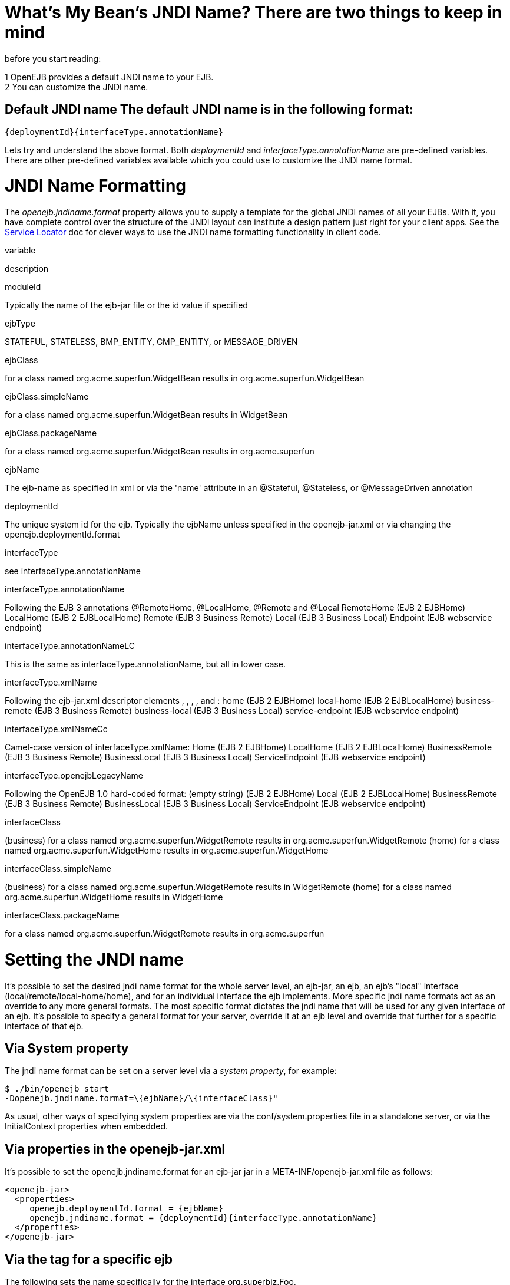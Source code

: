 :index-group: Configuration
:jbake-type: page
:jbake-status: published
:jbake-title: JNDI Names


# What's My Bean's JNDI Name? There are two things to keep in mind
before you start reading:

1 OpenEJB provides a default JNDI name to your EJB. +
2 You can customize the JNDI name.

== Default JNDI name The default JNDI name is in the following format:

....
{deploymentId}{interfaceType.annotationName}
....

Lets try and understand the above format. Both _deploymentId_ and
_interfaceType.annotationName_ are pre-defined variables. There are
other pre-defined variables available which you could use to customize
the JNDI name format.

# JNDI Name Formatting

The _openejb.jndiname.format_ property allows you to supply a template
for the global JNDI names of all your EJBs. With it, you have complete
control over the structure of the JNDI layout can institute a design
pattern just right for your client apps. See the
link:service-locator.html[Service Locator] doc for clever ways to use
the JNDI name formatting functionality in client code.

variable

description

moduleId

Typically the name of the ejb-jar file or the id value if specified

ejbType

STATEFUL, STATELESS, BMP_ENTITY, CMP_ENTITY, or MESSAGE_DRIVEN

ejbClass

for a class named org.acme.superfun.WidgetBean results in
org.acme.superfun.WidgetBean

ejbClass.simpleName

for a class named org.acme.superfun.WidgetBean results in WidgetBean

ejbClass.packageName

for a class named org.acme.superfun.WidgetBean results in
org.acme.superfun

ejbName

The ejb-name as specified in xml or via the 'name' attribute in an
@Stateful, @Stateless, or @MessageDriven annotation

deploymentId

The unique system id for the ejb. Typically the ejbName unless specified
in the openejb-jar.xml or via changing the openejb.deploymentId.format

interfaceType

see interfaceType.annotationName

interfaceType.annotationName

Following the EJB 3 annotations @RemoteHome, @LocalHome, @Remote and
@Local RemoteHome (EJB 2 EJBHome) LocalHome (EJB 2 EJBLocalHome) Remote
(EJB 3 Business Remote) Local (EJB 3 Business Local) Endpoint (EJB
webservice endpoint)

interfaceType.annotationNameLC

This is the same as interfaceType.annotationName, but all in lower case.

interfaceType.xmlName

Following the ejb-jar.xml descriptor elements , , , , and : home (EJB 2
EJBHome) local-home (EJB 2 EJBLocalHome) business-remote (EJB 3 Business
Remote) business-local (EJB 3 Business Local) service-endpoint (EJB
webservice endpoint)

interfaceType.xmlNameCc

Camel-case version of interfaceType.xmlName: Home (EJB 2 EJBHome)
LocalHome (EJB 2 EJBLocalHome) BusinessRemote (EJB 3 Business Remote)
BusinessLocal (EJB 3 Business Local) ServiceEndpoint (EJB webservice
endpoint)

interfaceType.openejbLegacyName

Following the OpenEJB 1.0 hard-coded format: (empty string) (EJB 2
EJBHome) Local (EJB 2 EJBLocalHome) BusinessRemote (EJB 3 Business
Remote) BusinessLocal (EJB 3 Business Local) ServiceEndpoint (EJB
webservice endpoint)

interfaceClass

(business) for a class named org.acme.superfun.WidgetRemote results in
org.acme.superfun.WidgetRemote (home) for a class named
org.acme.superfun.WidgetHome results in org.acme.superfun.WidgetHome

interfaceClass.simpleName

(business) for a class named org.acme.superfun.WidgetRemote results in
WidgetRemote (home) for a class named org.acme.superfun.WidgetHome
results in WidgetHome

interfaceClass.packageName

for a class named org.acme.superfun.WidgetRemote results in
org.acme.superfun

# Setting the JNDI name

It's possible to set the desired jndi name format for the whole server
level, an ejb-jar, an ejb, an ejb's "local" interface
(local/remote/local-home/home), and for an individual interface the ejb
implements. More specific jndi name formats act as an override to any
more general formats. The most specific format dictates the jndi name
that will be used for any given interface of an ejb. It's possible to
specify a general format for your server, override it at an ejb level
and override that further for a specific interface of that ejb.

== Via System property

The jndi name format can be set on a server level via a _system
property_, for example:

....
$ ./bin/openejb start
-Dopenejb.jndiname.format=\{ejbName}/\{interfaceClass}"
....

As usual, other ways of specifying system properties are via the
conf/system.properties file in a standalone server, or via the
InitialContext properties when embedded.

== Via properties in the openejb-jar.xml

It's possible to set the openejb.jndiname.format for an ejb-jar jar in a
META-INF/openejb-jar.xml file as follows:

....
<openejb-jar>
  <properties>
     openejb.deploymentId.format = {ejbName}
     openejb.jndiname.format = {deploymentId}{interfaceType.annotationName}
  </properties>
</openejb-jar>
....

== Via the tag for a specific ejb

The following sets the name specifically for the interface
org.superbiz.Foo.

....
<openejb-jar>
  <ejb-deployment ejb-name="FooBean">
    <jndi name="foo" interface="org.superbiz.Foo"/>  
  </ejb-deployment>
</openejb-jar>
....

Or more generally...

....
<openejb-jar>
  <ejb-deployment ejb-name="FooBean">
    <jndi name="foo" interface="Remote"/> 
  </ejb-deployment>
</openejb-jar>
....

Or more generally still...

....
<openejb-jar>
  <ejb-deployment ejb-name="FooBean">
    <jndi name="foo"/> 
  </ejb-deployment>
</openejb-jar>
....

The 'name' attribute can still use templates if it likes, such as:

....
<openejb-jar>
  <ejb-deployment ejb-name="FooBean">
    <jndi name="ejb/{interfaceClass.simpleName}" interface="org.superbiz.Foo"/> 
  </ejb-deployment>
</openejb-jar>
....

=== Multiple tags

Multiple tags are allowed making it possible for you to be as specific
as you need about the jndi name of each interface or each logical group
of iterfaces (Local, Remote, LocalHome, RemoteHome).

Given an ejb, FooBean, with the following interfaces: - business-local:
org.superbiz.LocalOne - business-local: org.superbiz.LocalTwo -
business-remote: org.superbiz.RemoteOne - business-remote:
org.superbiz.RemoteTwo - home: org.superbiz.FooHome - local-home:
org.superbiz.FooLocalHome

The following four examples would yield the same jndi names. The
intention with these examples is to show the various ways you can
isolate specific interfaces or types of interfaces to gain more specific
control on how they are named.

....
<openejb-jar>
  <ejb-deployment ejb-name="FooBean">
    <jndi name="LocalOne" interface="org.superbiz.LocalOne"/>
    <jndi name="LocalTwo" interface="org.superbiz.LocalTwo"/>
    <jndi name="RemoteOne" interface="org.superbiz.RemoteOne"/>
    <jndi name="RemoteTwo" interface="org.superbiz.RemoteTwo"/>
    <jndi name="FooHome" interface="org.superbiz.FooHome"/>
    <jndi name="FooLocalHome" interface="org.superbiz.FooLocalHome"/>
  </ejb-deployment>
</openejb-jar>
....

Or

....
<openejb-jar>
  <ejb-deployment ejb-name="FooBean">
    <!-- applies to LocalOne and LocalTwo -->
    <jndi name="{interfaceClass.simpleName}" interface="Local"/> 

    <!-- applies to RemoteOne and RemoteTwo -->
    <jndi name="{interfaceClass.simpleName}" interface="Remote"/> 

    <!-- applies to FooHome -->
    <jndi name="{interfaceClass.simpleName}" interface="RemoteHome"/> 

    <!-- applies to FooLocalHome -->
    <jndi name="{interfaceClass.simpleName}" interface="LocalHome"/> 
  </ejb-deployment>
</openejb-jar>
....

Or

....
<openejb-jar>
  <ejb-deployment ejb-name="FooBean">
    <!-- applies to RemoteOne, RemoteTwo, FooHome, and FooLocalHome -->
    <jndi name="{interfaceClass.simpleName}"/>

    <!-- these two would count as an override on the above format -->
    <jndi name="LocalOne" interface="org.superbiz.LocalOne"/>
    <jndi name="LocalTwo" interface="org.superbiz.LocalTwo"/>
  </ejb-deployment>
</openejb-jar>
....

or

....
<openejb-jar>
  <ejb-deployment ejb-name="FooBean">
    <!-- applies to LocalOne, LocalTwo, RemoteOne, RemoteTwo, FooHome, and FooLocalHome -->
    <jndi name="{interfaceClass.simpleName}"/> 
  </ejb-deployment>
</openejb-jar>
....

# Changing the Default Setting

_You are responsible for ensuring the names don't conflict._

=== Conservative settings

A very conservative setting such as

"\{deploymentId}/\{interfaceClass}"

would guarantee that each and every single interface is bound to JNDI.
If your bean had a legacy EJBObject interface, three business remote
interfaces, and two business local interfaces, this pattern would result
in +
_six_ proxies bound into JNDI. +

Bordeline optimistic: +

The above two settings would work if you the interface wasn't shared by
other beans.

=== Pragmatic settings

A more middle ground setting such as
"\{deploymentId}/\{interfaceType.annotationName}" would guarantee that
at least one proxy of each interface type is bound to JNDI. If your bean
had a legacy EJBObject interface, three business remote interfaces, and
two business local interfaces, this pattern would result in _three_
proxies bound into JNDI: one proxy dedicated to your EJBObject
interface; one proxy implementing all three business remote interfaces;
one proxy implementing the two business local interfaces.

Similarly pragmatic settings would be +

=== Optimistic settings

A very optimistic setting such as "\{deploymentId}" would guarantee only
one proxy for the bean will be bound to JNDI. This would be fine if you
knew you only had one type of interface in your beans. For example, only
business remote interfaces, or only business local interfaces, or only
an EJBObject interface, or only an EJBLocalObject interface.

If a bean in the app did have more than one interface type, one business
local and one business remote for example, by default OpenEJB will
reject the app when it detects that it cannot bind the second interface.
This strict behavior can be disabled by setting the
_openejb.jndiname.failoncollision_ system property to _false_. When this
property is set to false, we will simply log an error that the second
proxy cannot be bound to JNDI, tell you which ejb is using that name,
and continue loading your app.

Similarly optimistic settings would be: +

=== Advanced Details on EJB 3.0 Business Proxies (the simple part)

If you implement your business interfaces, your life is simple as your
proxies will also implement your business interfaces of the same type.
Meaning any proxy OpenEJB creates for a business local interface will
also implement your other business local interfaces. Similarly, any
proxy OpenEJB creates for a business remote interface will also
implement your other business remote interfaces.

=== Advanced Details on EJB 3.0 Business Proxies (the complicated part)

_Who should read?_ +
Read this section of either of these two apply to you: +
- You do not implement your business interfaces in your bean class +
- One or more of your business remote interfaces extend from
javax.rmi.Remote

If neither of these two items describe your apps, then there is no need
to read further. Go have fun.

=== Not implementing business interfaces

If you do not implement your business interfaces it may not be possible
for us to implement all your business interfaces in a single interface.
Conflicts in the throws clauses and the return values can occur as
detailed link:multiple-business-interface-hazzards.html[here] . When
creating a proxy for an interface we will detect and remove any other
business interfaces that would conflict with the main interface.

=== Business interfaces extending javax.rmi.Remote

Per spec rules many runtime exceptions (container or connection related)
are thrown from javax.rmi.Remote proxies as java.rmi.RemoteException
which is not a runtime exception and must be throwable via the proxy as
a checked exception. The issue is that conflicting throws clauses are
actually removed for two interfaces sharing the same method signature.
For example two methods such as these: +
- InterfaceA: void doIt() throws Foo; +
- InterfaceB: void doIt() throws RemoteException;

can be implemented by trimming out the conflicting throws clauses as
follows: +
- Implementation: void doIt()\{}

This is fine for a bean class as it does not need to throw the RMI
required javax.rmi.RemoteException. However if we create a proxy from
these two interfaces it will also wind up with a 'doIt()\{}' method that
cannot throw javax.rmi.RemoteException. This is very bad as the
container does need to throw RemoteException to any business interfaces
extending java.rmi.Remote for any container related issues or connection
issues. If the container attempts to throw a RemoteException from the
proxies 'doIt()\{}' method, it will result in an
UndeclaredThrowableException thrown by the VM.

The only way to guarantee the proxy has the 'doIt() throws
RemoteException \{}' method of InterfaceB is to cut out InterfaceA when
we create the proxy dedicated to InterfaceB.
